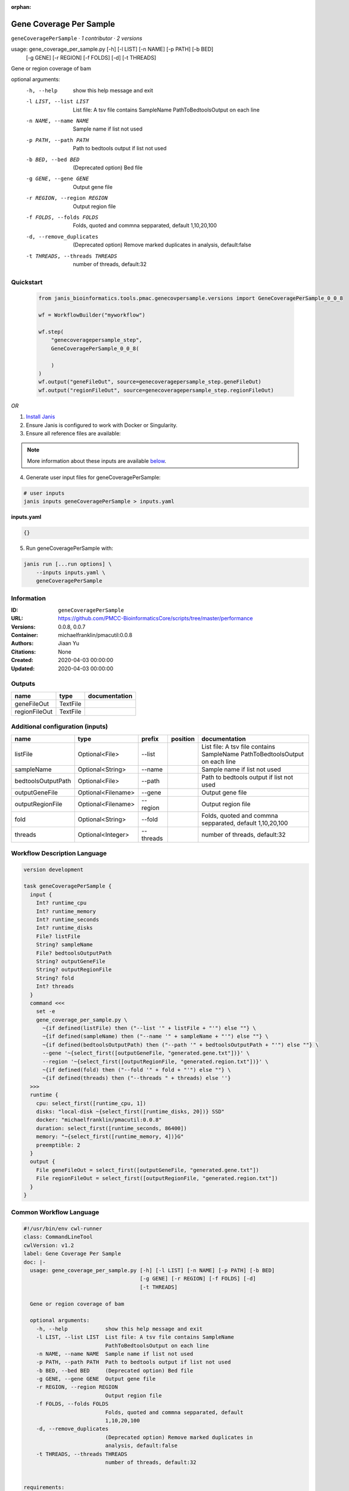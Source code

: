 :orphan:

Gene Coverage Per Sample
================================================

``geneCoveragePerSample`` · *1 contributor · 2 versions*

usage: gene_coverage_per_sample.py [-h] [-l LIST] [-n NAME] [-p PATH] [-b BED]
                                   [-g GENE] [-r REGION] [-f FOLDS] [-d]
                                   [-t THREADS]

Gene or region coverage of bam

optional arguments:
  -h, --help            show this help message and exit
  -l LIST, --list LIST  List file: A tsv file contains SampleName
                        PathToBedtoolsOutput on each line
  -n NAME, --name NAME  Sample name if list not used
  -p PATH, --path PATH  Path to bedtools output if list not used
  -b BED, --bed BED     (Deprecated option) Bed file
  -g GENE, --gene GENE  Output gene file
  -r REGION, --region REGION
                        Output region file
  -f FOLDS, --folds FOLDS
                        Folds, quoted and commna sepparated, default
                        1,10,20,100
  -d, --remove_duplicates
                        (Deprecated option) Remove marked duplicates in
                        analysis, default:false
  -t THREADS, --threads THREADS
                        number of threads, default:32
        


Quickstart
-----------

    .. code-block:: python

       from janis_bioinformatics.tools.pmac.genecovpersample.versions import GeneCoveragePerSample_0_0_8

       wf = WorkflowBuilder("myworkflow")

       wf.step(
           "genecoveragepersample_step",
           GeneCoveragePerSample_0_0_8(

           )
       )
       wf.output("geneFileOut", source=genecoveragepersample_step.geneFileOut)
       wf.output("regionFileOut", source=genecoveragepersample_step.regionFileOut)
    

*OR*

1. `Install Janis </tutorials/tutorial0.html>`_

2. Ensure Janis is configured to work with Docker or Singularity.

3. Ensure all reference files are available:

.. note:: 

   More information about these inputs are available `below <#additional-configuration-inputs>`_.



4. Generate user input files for geneCoveragePerSample:

.. code-block:: bash

   # user inputs
   janis inputs geneCoveragePerSample > inputs.yaml



**inputs.yaml**

.. code-block:: yaml

       {}




5. Run geneCoveragePerSample with:

.. code-block:: bash

   janis run [...run options] \
       --inputs inputs.yaml \
       geneCoveragePerSample





Information
------------

:ID: ``geneCoveragePerSample``
:URL: `https://github.com/PMCC-BioinformaticsCore/scripts/tree/master/performance <https://github.com/PMCC-BioinformaticsCore/scripts/tree/master/performance>`_
:Versions: 0.0.8, 0.0.7
:Container: michaelfranklin/pmacutil:0.0.8
:Authors: Jiaan Yu
:Citations: None
:Created: 2020-04-03 00:00:00
:Updated: 2020-04-03 00:00:00


Outputs
-----------

=============  ========  ===============
name           type      documentation
=============  ========  ===============
geneFileOut    TextFile
regionFileOut  TextFile
=============  ========  ===============


Additional configuration (inputs)
---------------------------------

==================  ==================  =========  ==========  ========================================================
name                type                prefix     position    documentation
==================  ==================  =========  ==========  ========================================================
listFile            Optional<File>      --list                 List file: A tsv file contains SampleName	PathToBedtoolsOutput on each line
sampleName          Optional<String>    --name                 Sample name if list not used
bedtoolsOutputPath  Optional<File>      --path                 Path to bedtools output if list not used
outputGeneFile      Optional<Filename>  --gene                 Output gene file
outputRegionFile    Optional<Filename>  --region               Output region file
fold                Optional<String>    --fold                 Folds, quoted and commna sepparated, default 1,10,20,100
threads             Optional<Integer>   --threads              number of threads, default:32
==================  ==================  =========  ==========  ========================================================

Workflow Description Language
------------------------------

.. code-block:: text

   version development

   task geneCoveragePerSample {
     input {
       Int? runtime_cpu
       Int? runtime_memory
       Int? runtime_seconds
       Int? runtime_disks
       File? listFile
       String? sampleName
       File? bedtoolsOutputPath
       String? outputGeneFile
       String? outputRegionFile
       String? fold
       Int? threads
     }
     command <<<
       set -e
       gene_coverage_per_sample.py \
         ~{if defined(listFile) then ("--list '" + listFile + "'") else ""} \
         ~{if defined(sampleName) then ("--name '" + sampleName + "'") else ""} \
         ~{if defined(bedtoolsOutputPath) then ("--path '" + bedtoolsOutputPath + "'") else ""} \
         --gene '~{select_first([outputGeneFile, "generated.gene.txt"])}' \
         --region '~{select_first([outputRegionFile, "generated.region.txt"])}' \
         ~{if defined(fold) then ("--fold '" + fold + "'") else ""} \
         ~{if defined(threads) then ("--threads " + threads) else ''}
     >>>
     runtime {
       cpu: select_first([runtime_cpu, 1])
       disks: "local-disk ~{select_first([runtime_disks, 20])} SSD"
       docker: "michaelfranklin/pmacutil:0.0.8"
       duration: select_first([runtime_seconds, 86400])
       memory: "~{select_first([runtime_memory, 4])}G"
       preemptible: 2
     }
     output {
       File geneFileOut = select_first([outputGeneFile, "generated.gene.txt"])
       File regionFileOut = select_first([outputRegionFile, "generated.region.txt"])
     }
   }

Common Workflow Language
-------------------------

.. code-block:: text

   #!/usr/bin/env cwl-runner
   class: CommandLineTool
   cwlVersion: v1.2
   label: Gene Coverage Per Sample
   doc: |-
     usage: gene_coverage_per_sample.py [-h] [-l LIST] [-n NAME] [-p PATH] [-b BED]
                                        [-g GENE] [-r REGION] [-f FOLDS] [-d]
                                        [-t THREADS]

     Gene or region coverage of bam

     optional arguments:
       -h, --help            show this help message and exit
       -l LIST, --list LIST  List file: A tsv file contains SampleName
                             PathToBedtoolsOutput on each line
       -n NAME, --name NAME  Sample name if list not used
       -p PATH, --path PATH  Path to bedtools output if list not used
       -b BED, --bed BED     (Deprecated option) Bed file
       -g GENE, --gene GENE  Output gene file
       -r REGION, --region REGION
                             Output region file
       -f FOLDS, --folds FOLDS
                             Folds, quoted and commna sepparated, default
                             1,10,20,100
       -d, --remove_duplicates
                             (Deprecated option) Remove marked duplicates in
                             analysis, default:false
       -t THREADS, --threads THREADS
                             number of threads, default:32
          

   requirements:
   - class: ShellCommandRequirement
   - class: InlineJavascriptRequirement
   - class: DockerRequirement
     dockerPull: michaelfranklin/pmacutil:0.0.8

   inputs:
   - id: listFile
     label: listFile
     doc: "List file: A tsv file contains SampleName\tPathToBedtoolsOutput on each line"
     type:
     - File
     - 'null'
     inputBinding:
       prefix: --list
   - id: sampleName
     label: sampleName
     doc: Sample name if list not used
     type:
     - string
     - 'null'
     inputBinding:
       prefix: --name
   - id: bedtoolsOutputPath
     label: bedtoolsOutputPath
     doc: Path to bedtools output if list not used
     type:
     - File
     - 'null'
     inputBinding:
       prefix: --path
   - id: outputGeneFile
     label: outputGeneFile
     doc: Output gene file
     type:
     - string
     - 'null'
     default: generated.gene.txt
     inputBinding:
       prefix: --gene
   - id: outputRegionFile
     label: outputRegionFile
     doc: Output region file
     type:
     - string
     - 'null'
     default: generated.region.txt
     inputBinding:
       prefix: --region
   - id: fold
     label: fold
     doc: Folds, quoted and commna sepparated, default 1,10,20,100
     type:
     - string
     - 'null'
     inputBinding:
       prefix: --fold
   - id: threads
     label: threads
     doc: number of threads, default:32
     type:
     - int
     - 'null'
     inputBinding:
       prefix: --threads

   outputs:
   - id: geneFileOut
     label: geneFileOut
     type: File
     outputBinding:
       glob: generated.gene.txt
       loadContents: false
   - id: regionFileOut
     label: regionFileOut
     type: File
     outputBinding:
       glob: generated.region.txt
       loadContents: false
   stdout: _stdout
   stderr: _stderr

   baseCommand: gene_coverage_per_sample.py
   arguments: []

   hints:
   - class: ToolTimeLimit
     timelimit: |-
       $([inputs.runtime_seconds, 86400].filter(function (inner) { return inner != null })[0])
   id: geneCoveragePerSample


